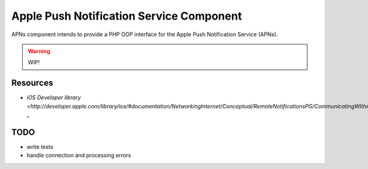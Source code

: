 =========================================
Apple Push Notification Service Component
=========================================

APNs component intends to provide a PHP OOP interface for the Apple Push Notification Service (APNs).

.. WARNING::
    WIP!

Resources
=========

* `iOS Developer library <http://developer.apple.com/library/ios/#documentation/NetworkingInternet/Conceptual/RemoteNotificationsPG/CommunicatingWIthAPS/CommunicatingWIthAPS.html>` _

TODO
====

* write tests
* handle connection and processing errors

